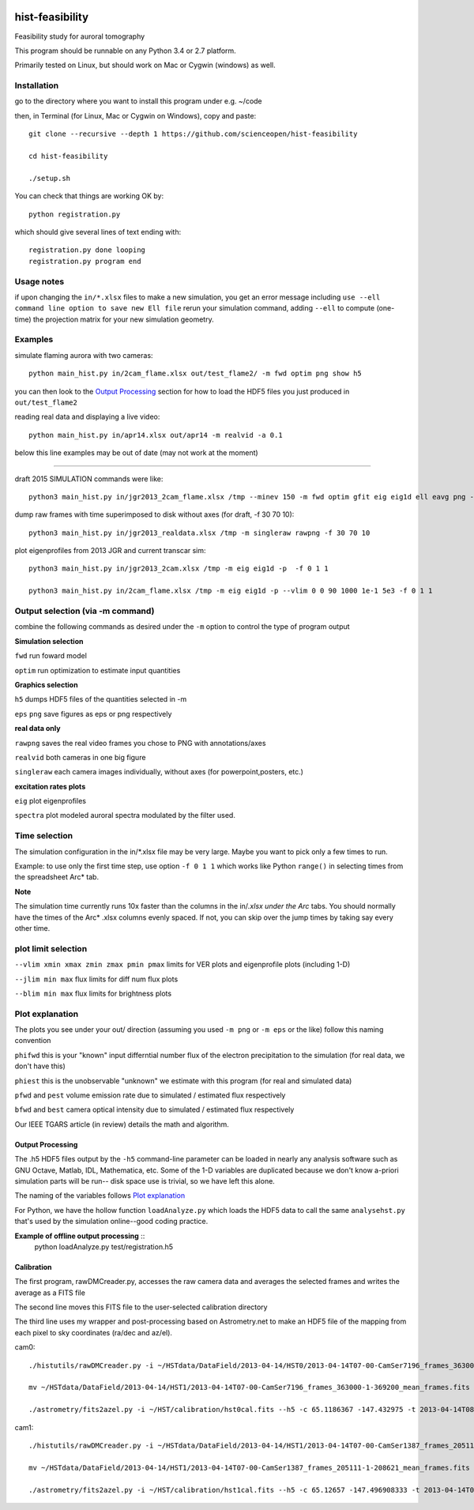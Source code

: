 .. image:: https://codeclimate.com/github/scienceopen/hist-feasibility/badges/gpa.svg
   :target: https://codeclimate.com/github/scienceopen/hist-feasibility

.. image:: https://travis-ci.org/scienceopen/hist-feasibility.svg?branch=master
    :target: https://travis-ci.org/scienceopen/hist-feasibility

.. image:: https://coveralls.io/repos/scienceopen/hist-feasibility/badge.svg?branch=master&service=github 
    :target: https://coveralls.io/github/scienceopen/hist-feasibility?branch=master 

================
hist-feasibility
================
Feasibility study for auroral tomography

This program should be runnable on any Python 3.4 or 2.7 platform. 

Primarily tested on Linux, but should work on Mac or Cygwin (windows) as well.

.. image:: doc/montout.png 
    :alt: montage of output

Installation
------------
go to the directory where you want to install this program under e.g. ~/code

then, in Terminal (for Linux, Mac or Cygwin on Windows), copy and paste::

 git clone --recursive --depth 1 https://github.com/scienceopen/hist-feasibility

 cd hist-feasibility

 ./setup.sh

You can check that things are working OK by::

  python registration.py

which should give several lines of text ending with::

    registration.py done looping
    registration.py program end


Usage notes
------------
if upon changing the ``in/*.xlsx`` files to make a new simulation, you get an error message
including
``use --ell command line option to save new Ell file``
rerun your simulation command, adding ``--ell`` to compute (one-time) the projection
matrix for your new simulation geometry.

Examples
---------

simulate flaming aurora with two cameras::

 python main_hist.py in/2cam_flame.xlsx out/test_flame2/ -m fwd optim png show h5

you can then look to the `Output Processing`_ section for how to load the HDF5 files 
you just produced in ``out/test_flame2``

reading real data and displaying a live video::

 python main_hist.py in/apr14.xlsx out/apr14 -m realvid -a 0.1


below this line examples may be out of date (may not work at the moment)

------------

draft 2015 SIMULATION commands were like::
    
 python3 main_hist.py in/jgr2013_2cam_flame.xlsx /tmp --minev 150 -m fwd optim gfit eig eig1d ell eavg png --vlim -3.8 7.1 90 350 1e5 1e8 --jlim 0 7e4 --blim 0 2.5e9 -f 2 5 1 --ell
    
dump raw frames with time superimposed to disk without axes (for draft, -f 30 70 10)::
    
 python3 main_hist.py in/jgr2013_realdata.xlsx /tmp -m singleraw rawpng -f 30 70 10

plot eigenprofiles from 2013 JGR and current transcar sim::
    
 python3 main_hist.py in/jgr2013_2cam.xlsx /tmp -m eig eig1d -p  -f 0 1 1

 python3 main_hist.py in/2cam_flame.xlsx /tmp -m eig eig1d -p --vlim 0 0 90 1000 1e-1 5e3 -f 0 1 1

Output selection (via -m command)
---------------------------------
combine the following commands as desired under the ``-m`` option to control the
type of program output

**Simulation selection**

``fwd`` run foward model 

``optim`` run optimization to estimate input quantities


**Graphics selection**

``h5`` dumps HDF5 files of the quantities selected in -m

``eps`` ``png`` save figures as eps or png respectively

**real data only**

``rawpng`` saves the real video frames you chose to PNG with annotations/axes

``realvid`` both cameras in one big figure

``singleraw`` each camera images individually, without axes (for powerpoint,posters, etc.)

**excitation rates plots**

``eig`` plot eigenprofiles

``spectra`` plot modeled auroral spectra modulated by the filter used.


Time selection
--------------

The simulation configuration in the in/\*.xlsx file may be very large. Maybe you want to pick
only a few times to run. 

Example: to use only the first time step, use option ``-f 0 1 1`` which works like Python 
``range()`` in selecting times from the spreadsheet Arc* tab.

**Note**

The simulation time currently runs 10x faster than the columns in the in/*.xlsx
under the Arc* tabs. You should normally have the times of the Arc* .xlsx columns
evenly spaced. If not, you can skip over the jump times by taking say every other time.

plot limit selection
--------------------
``--vlim xmin xmax zmin zmax pmin pmax``  limits for VER plots and eigenprofile plots (including 1-D)

``--jlim min max`` flux limits for diff num flux plots

``--blim min max`` flux limits for brightness plots

Plot explanation
-----------------
The plots you see under your out/ direction (assuming you used ``-m png`` or ``-m eps`` or the like)
follow this naming convention

``phifwd`` this is your "known" input differntial number flux of the electron precipitation 
to the simulation (for real data, we don't have this)

``phiest`` this is the unobservable "unknown" we estimate with this program (for real and simulated data)

``pfwd`` and ``pest`` volume emission rate due to simulated / estimated flux respectively

``bfwd`` and ``best`` camera optical intensity due to simulated / estimated flux respectively

Our IEEE TGARS article (in review) details the math and algorithm.

------------------
Output Processing
------------------
The .h5 HDF5 files output by the ``-h5`` command-line parameter can be loaded in nearly any analysis
software such as GNU Octave, Matlab, IDL, Mathematica, etc.
Some of the 1-D variables are duplicated because we don't know a-priori simulation parts will be run--
disk space use is trivial, so we have left this alone.

The naming of the variables follows `Plot explanation`_

For Python, we have the hollow function ``loadAnalyze.py`` which loads the HDF5 data to call 
the same ``analysehst.py`` that's used by the simulation online--good coding practice.

**Example of offline output processing** ::
 python loadAnalyze.py test/registration.h5



-------------
Calibration
-------------
The first program, rawDMCreader.py, accesses the raw camera data and averages the selected frames and writes the average as a FITS file

The second line moves this FITS file to the user-selected calibration directory

The third line uses my wrapper and post-processing based on Astrometry.net to make an HDF5 file of the mapping from each pixel to sky coordinates (ra/dec and az/el). 

cam0::

 ./histutils/rawDMCreader.py -i ~/HSTdata/DataField/2013-04-14/HST0/2013-04-14T07-00-CamSer7196_frames_363000-1-369200.DMCdata -f 0 10 1 --avg --fits

 mv ~/HSTdata/DataField/2013-04-14/HST1/2013-04-14T07-00-CamSer7196_frames_363000-1-369200_mean_frames.fits ~/HST/calibration/hst0cal.fits

 ./astrometry/fits2azel.py -i ~/HST/calibration/hst0cal.fits --h5 -c 65.1186367 -147.432975 -t 2013-04-14T08:54:00Z --png


cam1::

 ./histutils/rawDMCreader.py -i ~/HSTdata/DataField/2013-04-14/HST1/2013-04-14T07-00-CamSer1387_frames_205111-1-208621.DMCdata -f 0 10 1 --avg --fits

 mv ~/HSTdata/DataField/2013-04-14/HST1/2013-04-14T07-00-CamSer1387_frames_205111-1-208621_mean_frames.fits ~/HST/calibration/hst1cal.fits

 ./astrometry/fits2azel.py -i ~/HST/calibration/hst1cal.fits --h5 -c 65.12657 -147.496908333 -t 2013-04-14T08:54:00Z --png


